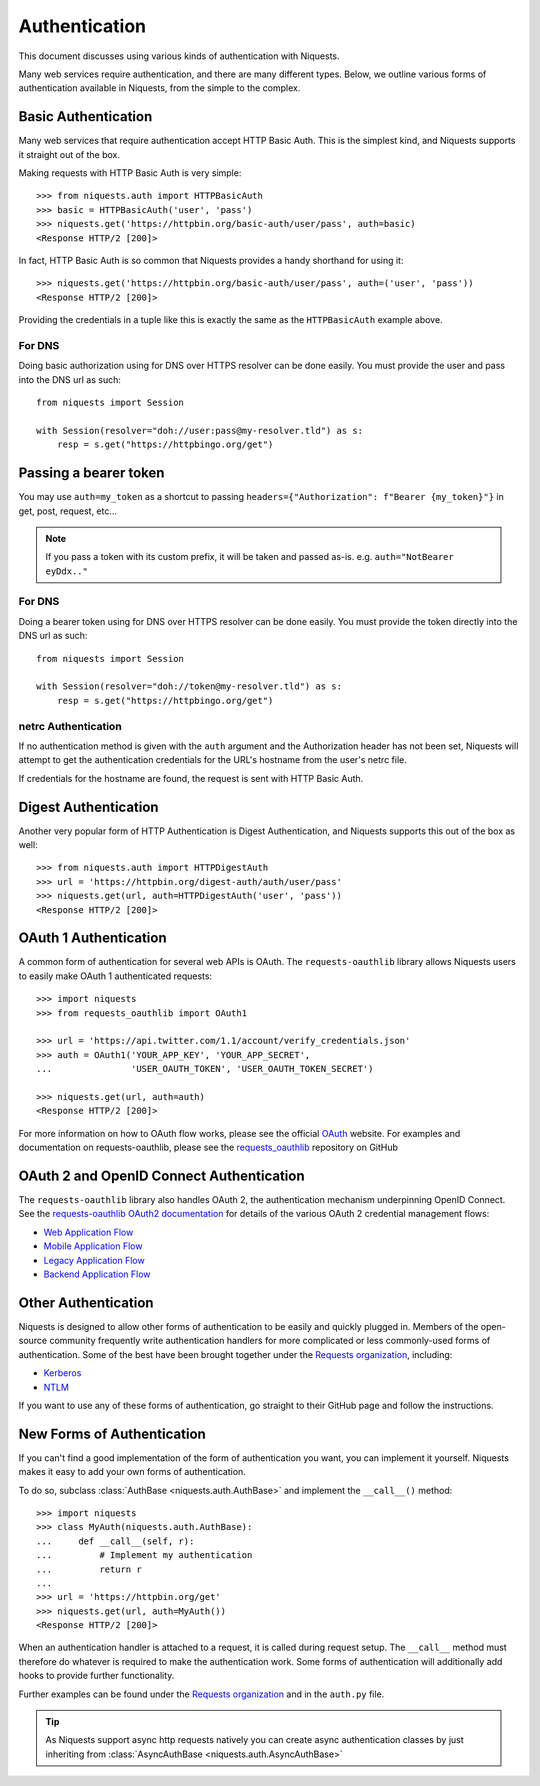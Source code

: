 .. _authentication:

Authentication
==============

This document discusses using various kinds of authentication with Niquests.

Many web services require authentication, and there are many different types.
Below, we outline various forms of authentication available in Niquests, from
the simple to the complex.


Basic Authentication
--------------------

Many web services that require authentication accept HTTP Basic Auth. This is
the simplest kind, and Niquests supports it straight out of the box.

Making requests with HTTP Basic Auth is very simple::

    >>> from niquests.auth import HTTPBasicAuth
    >>> basic = HTTPBasicAuth('user', 'pass')
    >>> niquests.get('https://httpbin.org/basic-auth/user/pass', auth=basic)
    <Response HTTP/2 [200]>

In fact, HTTP Basic Auth is so common that Niquests provides a handy shorthand
for using it::

    >>> niquests.get('https://httpbin.org/basic-auth/user/pass', auth=('user', 'pass'))
    <Response HTTP/2 [200]>

Providing the credentials in a tuple like this is exactly the same as the
``HTTPBasicAuth`` example above.

For DNS
~~~~~~~

Doing basic authorization using for DNS over HTTPS resolver can be done easily.
You must provide the user and pass into the DNS url as such::

    from niquests import Session

    with Session(resolver="doh://user:pass@my-resolver.tld") as s:
        resp = s.get("https://httpbingo.org/get")

Passing a bearer token
----------------------

You may use ``auth=my_token`` as a shortcut to passing ``headers={"Authorization": f"Bearer {my_token}"}`` in
get, post, request, etc...

.. note:: If you pass a token with its custom prefix, it will be taken and passed as-is. e.g. ``auth="NotBearer eyDdx.."``

For DNS
~~~~~~~

Doing a bearer token using for DNS over HTTPS resolver can be done easily.
You must provide the token directly into the DNS url as such::

    from niquests import Session

    with Session(resolver="doh://token@my-resolver.tld") as s:
        resp = s.get("https://httpbingo.org/get")

netrc Authentication
~~~~~~~~~~~~~~~~~~~~

If no authentication method is given with the ``auth`` argument and the
Authorization header has not been set, Niquests will attempt to get the
authentication credentials for the URL's hostname from the user's netrc file.

If credentials for the hostname are found, the request is sent with HTTP Basic
Auth.


Digest Authentication
---------------------

Another very popular form of HTTP Authentication is Digest Authentication,
and Niquests supports this out of the box as well::

    >>> from niquests.auth import HTTPDigestAuth
    >>> url = 'https://httpbin.org/digest-auth/auth/user/pass'
    >>> niquests.get(url, auth=HTTPDigestAuth('user', 'pass'))
    <Response HTTP/2 [200]>


OAuth 1 Authentication
----------------------

A common form of authentication for several web APIs is OAuth. The ``requests-oauthlib``
library allows Niquests users to easily make OAuth 1 authenticated requests::

    >>> import niquests
    >>> from requests_oauthlib import OAuth1

    >>> url = 'https://api.twitter.com/1.1/account/verify_credentials.json'
    >>> auth = OAuth1('YOUR_APP_KEY', 'YOUR_APP_SECRET',
    ...               'USER_OAUTH_TOKEN', 'USER_OAUTH_TOKEN_SECRET')

    >>> niquests.get(url, auth=auth)
    <Response HTTP/2 [200]>

For more information on how to OAuth flow works, please see the official `OAuth`_ website.
For examples and documentation on requests-oauthlib, please see the `requests_oauthlib`_
repository on GitHub

OAuth 2 and OpenID Connect Authentication
-----------------------------------------

The ``requests-oauthlib`` library also handles OAuth 2, the authentication mechanism
underpinning OpenID Connect. See the `requests-oauthlib OAuth2 documentation`_ for
details of the various OAuth 2 credential management flows:

* `Web Application Flow`_
* `Mobile Application Flow`_
* `Legacy Application Flow`_
* `Backend Application Flow`_

Other Authentication
--------------------

Niquests is designed to allow other forms of authentication to be easily and
quickly plugged in. Members of the open-source community frequently write
authentication handlers for more complicated or less commonly-used forms of
authentication. Some of the best have been brought together under the
`Requests organization`_, including:

- Kerberos_
- NTLM_

If you want to use any of these forms of authentication, go straight to their
GitHub page and follow the instructions.


New Forms of Authentication
---------------------------

If you can't find a good implementation of the form of authentication you
want, you can implement it yourself. Niquests makes it easy to add your own
forms of authentication.

To do so, subclass :class:`AuthBase <niquests.auth.AuthBase>` and implement the
``__call__()`` method::

    >>> import niquests
    >>> class MyAuth(niquests.auth.AuthBase):
    ...     def __call__(self, r):
    ...         # Implement my authentication
    ...         return r
    ...
    >>> url = 'https://httpbin.org/get'
    >>> niquests.get(url, auth=MyAuth())
    <Response HTTP/2 [200]>

When an authentication handler is attached to a request,
it is called during request setup. The ``__call__`` method must therefore do
whatever is required to make the authentication work. Some forms of
authentication will additionally add hooks to provide further functionality.

Further examples can be found under the `Requests organization`_ and in the
``auth.py`` file.

.. tip:: As Niquests support async http requests natively you can create async authentication classes by just inheriting from :class:`AsyncAuthBase <niquests.auth.AsyncAuthBase>`

.. _OAuth: https://oauth.net/
.. _requests_oauthlib: https://github.com/requests/requests-oauthlib
.. _requests-oauthlib OAuth2 documentation: https://requests-oauthlib.readthedocs.io/en/latest/oauth2_workflow.html
.. _Web Application Flow: https://requests-oauthlib.readthedocs.io/en/latest/oauth2_workflow.html#web-application-flow
.. _Mobile Application Flow: https://requests-oauthlib.readthedocs.io/en/latest/oauth2_workflow.html#mobile-application-flow
.. _Legacy Application Flow: https://requests-oauthlib.readthedocs.io/en/latest/oauth2_workflow.html#legacy-application-flow
.. _Backend Application Flow: https://requests-oauthlib.readthedocs.io/en/latest/oauth2_workflow.html#backend-application-flow
.. _Kerberos: https://github.com/requests/requests-kerberos
.. _NTLM: https://github.com/requests/requests-ntlm
.. _Requests organization: https://github.com/requests
